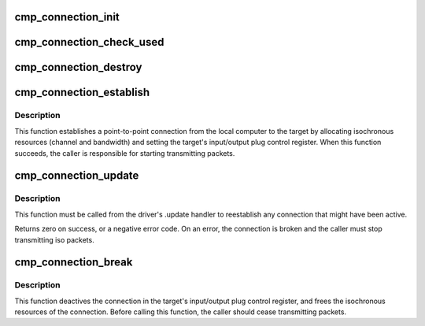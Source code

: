 .. -*- coding: utf-8; mode: rst -*-
.. src-file: sound/firewire/cmp.c

.. _`cmp_connection_init`:

cmp_connection_init
===================

.. c:function:: int cmp_connection_init(struct cmp_connection *c, struct fw_unit *unit, enum cmp_direction direction, unsigned int pcr_index)

    initializes a connection manager

    :param struct cmp_connection \*c:
        the connection manager to initialize

    :param struct fw_unit \*unit:
        a unit of the target device

    :param enum cmp_direction direction:
        input or output

    :param unsigned int pcr_index:
        the index of the iPCR/oPCR on the target device

.. _`cmp_connection_check_used`:

cmp_connection_check_used
=========================

.. c:function:: int cmp_connection_check_used(struct cmp_connection *c, bool *used)

    check connection is already esablished or not

    :param struct cmp_connection \*c:
        the connection manager to be checked

    :param bool \*used:
        the pointer to store the result of checking the connection

.. _`cmp_connection_destroy`:

cmp_connection_destroy
======================

.. c:function:: void cmp_connection_destroy(struct cmp_connection *c)

    free connection manager resources

    :param struct cmp_connection \*c:
        the connection manager

.. _`cmp_connection_establish`:

cmp_connection_establish
========================

.. c:function:: int cmp_connection_establish(struct cmp_connection *c, unsigned int max_payload_bytes)

    establish a connection to the target

    :param struct cmp_connection \*c:
        the connection manager

    :param unsigned int max_payload_bytes:
        the amount of data (including CIP headers) per packet

.. _`cmp_connection_establish.description`:

Description
-----------

This function establishes a point-to-point connection from the local
computer to the target by allocating isochronous resources (channel and
bandwidth) and setting the target's input/output plug control register.
When this function succeeds, the caller is responsible for starting
transmitting packets.

.. _`cmp_connection_update`:

cmp_connection_update
=====================

.. c:function:: int cmp_connection_update(struct cmp_connection *c)

    update the connection after a bus reset

    :param struct cmp_connection \*c:
        the connection manager

.. _`cmp_connection_update.description`:

Description
-----------

This function must be called from the driver's .update handler to
reestablish any connection that might have been active.

Returns zero on success, or a negative error code.  On an error, the
connection is broken and the caller must stop transmitting iso packets.

.. _`cmp_connection_break`:

cmp_connection_break
====================

.. c:function:: void cmp_connection_break(struct cmp_connection *c)

    break the connection to the target

    :param struct cmp_connection \*c:
        the connection manager

.. _`cmp_connection_break.description`:

Description
-----------

This function deactives the connection in the target's input/output plug
control register, and frees the isochronous resources of the connection.
Before calling this function, the caller should cease transmitting packets.

.. This file was automatic generated / don't edit.

